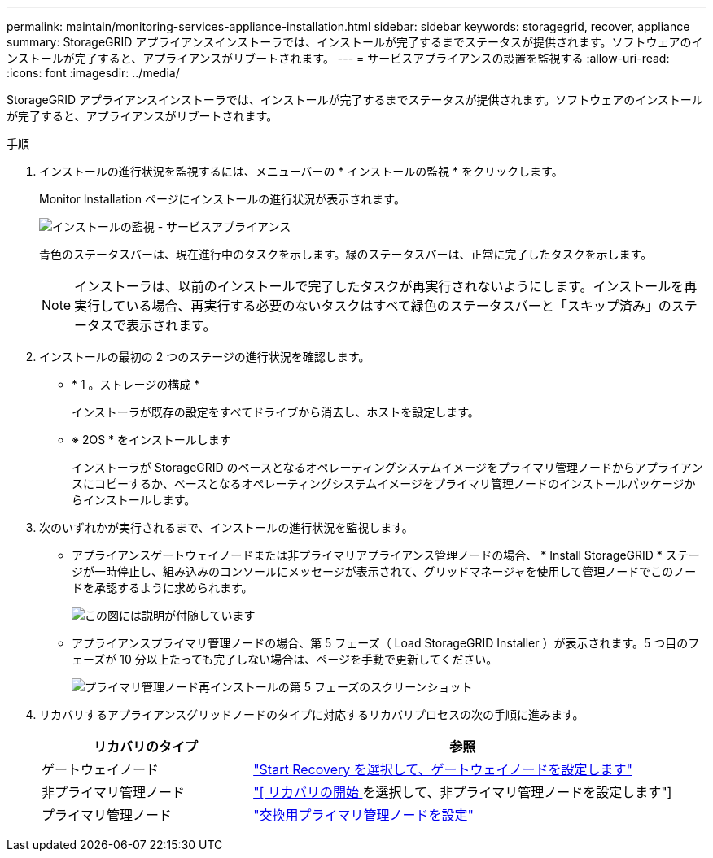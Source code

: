 ---
permalink: maintain/monitoring-services-appliance-installation.html 
sidebar: sidebar 
keywords: storagegrid, recover, appliance 
summary: StorageGRID アプライアンスインストーラでは、インストールが完了するまでステータスが提供されます。ソフトウェアのインストールが完了すると、アプライアンスがリブートされます。 
---
= サービスアプライアンスの設置を監視する
:allow-uri-read: 
:icons: font
:imagesdir: ../media/


[role="lead"]
StorageGRID アプライアンスインストーラでは、インストールが完了するまでステータスが提供されます。ソフトウェアのインストールが完了すると、アプライアンスがリブートされます。

.手順
. インストールの進行状況を監視するには、メニューバーの * インストールの監視 * をクリックします。
+
Monitor Installation ページにインストールの進行状況が表示されます。

+
image::../media/monitor_installation_services_appl.png[インストールの監視 - サービスアプライアンス]

+
青色のステータスバーは、現在進行中のタスクを示します。緑のステータスバーは、正常に完了したタスクを示します。

+

NOTE: インストーラは、以前のインストールで完了したタスクが再実行されないようにします。インストールを再実行している場合、再実行する必要のないタスクはすべて緑色のステータスバーと「スキップ済み」のステータスで表示されます。

. インストールの最初の 2 つのステージの進行状況を確認します。
+
** * 1 。ストレージの構成 *
+
インストーラが既存の設定をすべてドライブから消去し、ホストを設定します。

** ※ 2OS * をインストールします
+
インストーラが StorageGRID のベースとなるオペレーティングシステムイメージをプライマリ管理ノードからアプライアンスにコピーするか、ベースとなるオペレーティングシステムイメージをプライマリ管理ノードのインストールパッケージからインストールします。



. 次のいずれかが実行されるまで、インストールの進行状況を監視します。
+
** アプライアンスゲートウェイノードまたは非プライマリアプライアンス管理ノードの場合、 * Install StorageGRID * ステージが一時停止し、組み込みのコンソールにメッセージが表示されて、グリッドマネージャを使用して管理ノードでこのノードを承認するように求められます。
+
image::../media/monitor_installation_install_sgws.gif[この図には説明が付随しています]

** アプライアンスプライマリ管理ノードの場合、第 5 フェーズ（ Load StorageGRID Installer ）が表示されます。5 つ目のフェーズが 10 分以上たっても完了しない場合は、ページを手動で更新してください。
+
image::../media/monitor_reinstallation_primary_admin.png[プライマリ管理ノード再インストールの第 5 フェーズのスクリーンショット]



. リカバリするアプライアンスグリッドノードのタイプに対応するリカバリプロセスの次の手順に進みます。
+
[cols="1a,2a"]
|===
| リカバリのタイプ | 参照 


 a| 
ゲートウェイノード
 a| 
link:selecting-start-recovery-to-configure-gateway-node.html["Start Recovery を選択して、ゲートウェイノードを設定します"]



 a| 
非プライマリ管理ノード
 a| 
link:selecting-start-recovery-to-configure-non-primary-admin-node.html["[ リカバリの開始 ] を選択して、非プライマリ管理ノードを設定します"]



 a| 
プライマリ管理ノード
 a| 
link:configuring-replacement-primary-admin-node.html["交換用プライマリ管理ノードを設定"]

|===

